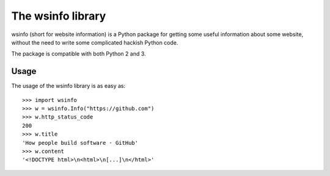 The wsinfo library
==================

wsinfo (short for website information) is a Python package for getting some
useful information about some website, without the need to write some
complicated hackish Python code.

The package is compatible with both Python 2 and 3.

Usage
-----

The usage of the wsinfo library is as easy as::

    >>> import wsinfo
    >>> w = wsinfo.Info("https://github.com")
    >>> w.http_status_code
    200
    >>> w.title
    'How people build software · GitHub'
    >>> w.content
    '<!DOCTYPE html>\n<html>\n[...]\n</html>'
